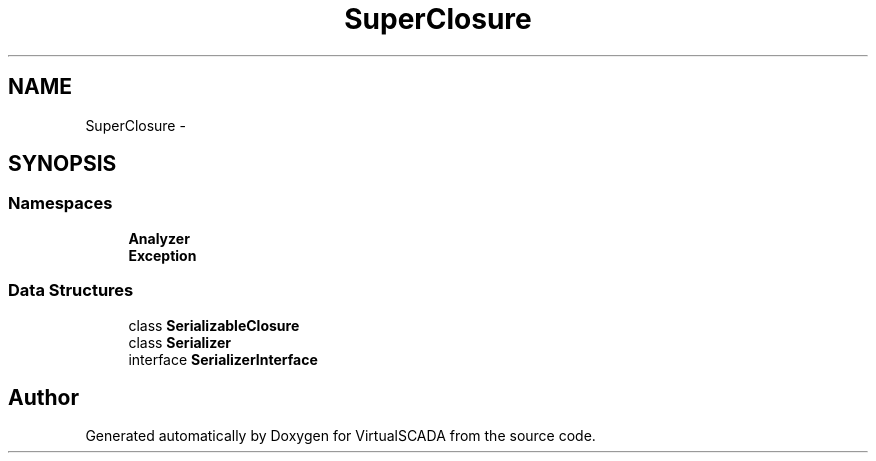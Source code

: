 .TH "SuperClosure" 3 "Tue Apr 14 2015" "Version 1.0" "VirtualSCADA" \" -*- nroff -*-
.ad l
.nh
.SH NAME
SuperClosure \- 
.SH SYNOPSIS
.br
.PP
.SS "Namespaces"

.in +1c
.ti -1c
.RI " \fBAnalyzer\fP"
.br
.ti -1c
.RI " \fBException\fP"
.br
.in -1c
.SS "Data Structures"

.in +1c
.ti -1c
.RI "class \fBSerializableClosure\fP"
.br
.ti -1c
.RI "class \fBSerializer\fP"
.br
.ti -1c
.RI "interface \fBSerializerInterface\fP"
.br
.in -1c
.SH "Author"
.PP 
Generated automatically by Doxygen for VirtualSCADA from the source code\&.
